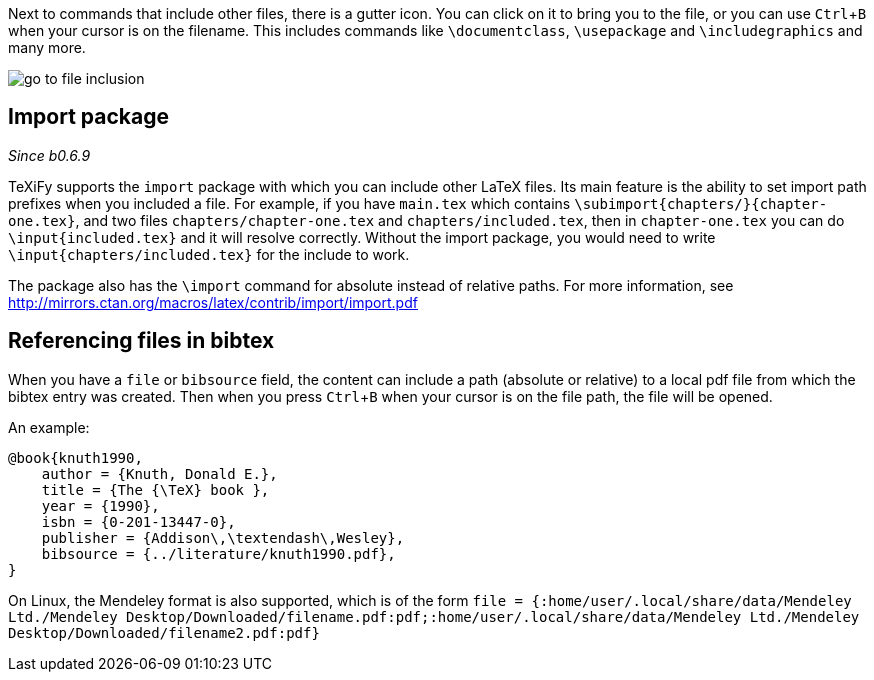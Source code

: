 :experimental:

Next to commands that include other files, there is a gutter icon.
You can click on it to bring you to the file, or you can use kbd:[Ctrl + B] when your cursor is on the filename.
This includes commands like `\documentclass`, `\usepackage` and `\includegraphics` and many more.

image::https://raw.githubusercontent.com/wiki/Hannah-Sten/TeXiFy-IDEA/Navigation/figures/go-to-file-inclusion.gif[]

== Import package

_Since b0.6.9_

TeXiFy supports the `import` package with which you can include other LaTeX files.
Its main feature is the ability to set import path prefixes when you included a file.
For example, if you have `main.tex` which contains `\subimport{chapters/}{chapter-one.tex}`, and two files `chapters/chapter-one.tex` and `chapters/included.tex`, then in `chapter-one.tex` you can do `\input{included.tex}` and it will resolve correctly.
Without the import package, you would need to write `\input{chapters/included.tex}` for the include to work.

The package also has the `\import` command for absolute instead of relative paths.
For more information, see http://mirrors.ctan.org/macros/latex/contrib/import/import.pdf

== Referencing files in bibtex

When you have a `file` or `bibsource` field, the content can include a path (absolute or relative) to a local pdf file from which the bibtex entry was created.
Then when you press kbd:[Ctrl + B] when your cursor is on the file path, the file will be opened.

An example:

[source,bibtex]
----
@book{knuth1990,
    author = {Knuth, Donald E.},
    title = {The {\TeX} book },
    year = {1990},
    isbn = {0-201-13447-0},
    publisher = {Addison\,\textendash\,Wesley},
    bibsource = {../literature/knuth1990.pdf},
}
----

On Linux, the Mendeley format is also supported, which is of the form
`file = {:home/user/.local/share/data/Mendeley Ltd./Mendeley Desktop/Downloaded/filename.pdf:pdf;:home/user/.local/share/data/Mendeley Ltd./Mendeley Desktop/Downloaded/filename2.pdf:pdf}`
